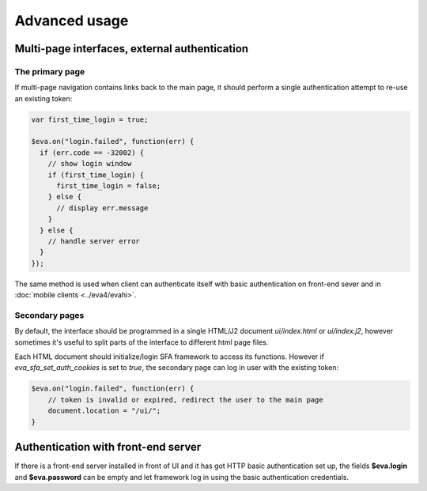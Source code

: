 Advanced usage
**************

Multi-page interfaces, external authentication
==============================================

The primary page
----------------

If multi-page navigation contains links back to the main page, it should
perform a single authentication attempt to re-use an existing token:

.. code:: javascript

    var first_time_login = true;

    $eva.on("login.failed", function(err) {
      if (err.code == -32002) {
        // show login window
        if (first_time_login) {
          first_time_login = false;
        } else {
          // display err.message
        }
      } else {
        // handle server error
      }
    });

The same method is used when client can authenticate itself with basic
authentication on front-end sever and in :doc:`mobile clients <../eva4/evahi>`.

Secondary pages
---------------

By default, the interface should be programmed in a single HTML/J2 document
*ui/index.html* or *ui/index.j2*, however sometimes it's useful to split parts
of the interface to different html page files.

Each HTML document should initialize/login SFA framework to access its
functions. However if *eva_sfa_set_auth_cookies* is set to *true*, the
secondary page can log in user with the existing token:

.. code:: javascript

    $eva.on("login.failed", function(err) {
        // token is invalid or expired, redirect the user to the main page
        document.location = "/ui/";
    }

Authentication with front-end server
====================================

If there is a front-end server installed in front of UI and it has got HTTP
basic authentication set up, the fields **$eva.login** and **$eva.password**
can be empty and let framework log in using the basic authentication
credentials.
